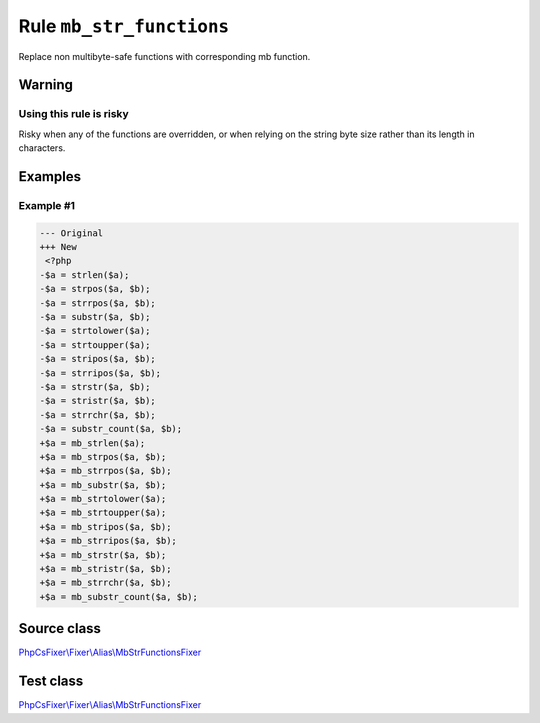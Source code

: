 =========================
Rule ``mb_str_functions``
=========================

Replace non multibyte-safe functions with corresponding mb function.

Warning
-------

Using this rule is risky
~~~~~~~~~~~~~~~~~~~~~~~~

Risky when any of the functions are overridden, or when relying on the string
byte size rather than its length in characters.

Examples
--------

Example #1
~~~~~~~~~~

.. code-block:: diff

   --- Original
   +++ New
    <?php
   -$a = strlen($a);
   -$a = strpos($a, $b);
   -$a = strrpos($a, $b);
   -$a = substr($a, $b);
   -$a = strtolower($a);
   -$a = strtoupper($a);
   -$a = stripos($a, $b);
   -$a = strripos($a, $b);
   -$a = strstr($a, $b);
   -$a = stristr($a, $b);
   -$a = strrchr($a, $b);
   -$a = substr_count($a, $b);
   +$a = mb_strlen($a);
   +$a = mb_strpos($a, $b);
   +$a = mb_strrpos($a, $b);
   +$a = mb_substr($a, $b);
   +$a = mb_strtolower($a);
   +$a = mb_strtoupper($a);
   +$a = mb_stripos($a, $b);
   +$a = mb_strripos($a, $b);
   +$a = mb_strstr($a, $b);
   +$a = mb_stristr($a, $b);
   +$a = mb_strrchr($a, $b);
   +$a = mb_substr_count($a, $b);
Source class
------------

`PhpCsFixer\\Fixer\\Alias\\MbStrFunctionsFixer <./../../../src/Fixer/Alias/MbStrFunctionsFixer.php>`_

Test class
------------

`PhpCsFixer\\Fixer\\Alias\\MbStrFunctionsFixer <./../../../tests/Fixer/Alias/MbStrFunctionsFixerTest.php>`_
